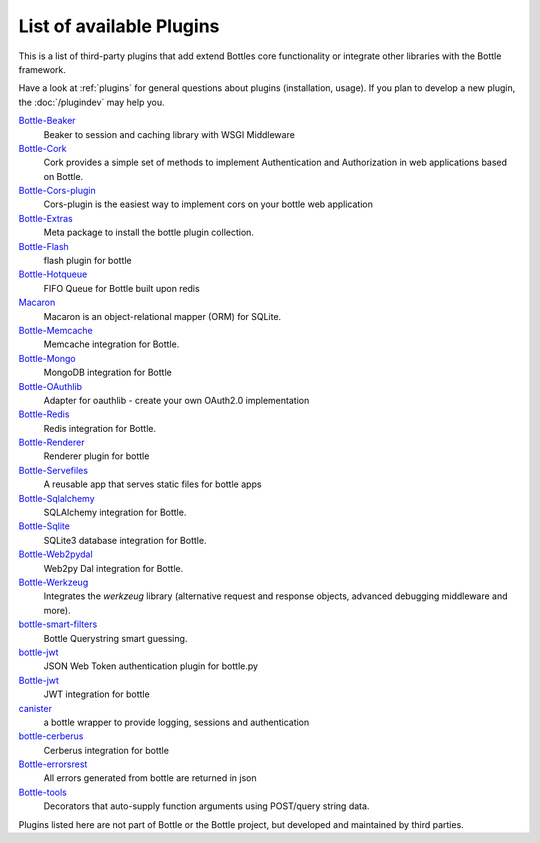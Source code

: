 .. module:: bottle

=========================
List of available Plugins
=========================

This is a list of third-party plugins that add extend Bottles core functionality or integrate other libraries with the Bottle framework.

Have a look at :ref:`plugins` for general questions about plugins (installation, usage). If you plan to develop a new plugin, the :doc:`/plugindev` may help you.

`Bottle-Beaker <http://pypi.python.org/pypi/bottle-beaker/>`_
    Beaker to session and caching library with WSGI Middleware

`Bottle-Cork <http://cork.firelet.net/>`_
	Cork provides a simple set of methods to implement Authentication and Authorization in web applications based on Bottle.

`Bottle-Cors-plugin <http://pypi.org/project/bottle-cors-plugin/>`_
	Cors-plugin is the easiest way to implement cors on your bottle web application

`Bottle-Extras <http://pypi.python.org/pypi/bottle-extras/>`_
	Meta package to install the bottle plugin collection.

`Bottle-Flash <http://pypi.python.org/pypi/bottle-flash/>`_
	flash plugin for bottle

`Bottle-Hotqueue <http://pypi.python.org/pypi/bottle-hotqueue/>`_
	FIFO Queue for Bottle built upon redis

`Macaron <http://nobrin.github.com/macaron/webapp.html>`_
	Macaron is an object-relational mapper (ORM) for SQLite.

`Bottle-Memcache <http://pypi.python.org/pypi/bottle-memcache/>`_
	Memcache integration for Bottle.

`Bottle-Mongo <http://pypi.python.org/pypi/bottle-mongo/>`_
	MongoDB integration for Bottle

`Bottle-OAuthlib <http://pypi.python.org/pypi/bottle-oauthlib/>`_
	Adapter for oauthlib - create your own OAuth2.0 implementation

`Bottle-Redis <http://pypi.python.org/pypi/bottle-redis/>`_
	Redis integration for Bottle.

`Bottle-Renderer <http://pypi.python.org/pypi/bottle-renderer/>`_
	Renderer plugin for bottle

`Bottle-Servefiles <http://pypi.python.org/pypi/bottle-servefiles/>`_
	A reusable app that serves static files for bottle apps

`Bottle-Sqlalchemy <http://pypi.python.org/pypi/bottle-sqlalchemy/>`_
	SQLAlchemy integration for Bottle.

`Bottle-Sqlite <http://pypi.python.org/pypi/bottle-sqlite/>`_
	SQLite3 database integration for Bottle.

`Bottle-Web2pydal <http://pypi.python.org/pypi/bottle-web2pydal/>`_
	Web2py Dal integration for Bottle.

`Bottle-Werkzeug <http://pypi.python.org/pypi/bottle-werkzeug/>`_
	Integrates the `werkzeug` library (alternative request and response objects, advanced debugging middleware and more).

`bottle-smart-filters <https://github.com/agile4you/bottle-smart-filters/>`_
	Bottle Querystring smart guessing.

`bottle-jwt <https://github.com/agile4you/bottle-jwt/>`_
	JSON Web Token authentication plugin for bottle.py

`Bottle-jwt <https://github.com/agalera/bottlejwt>`_
	JWT integration for bottle

`canister <https://github.com/dagnelies/canister>`_
	a bottle wrapper to provide logging, sessions and authentication

`bottle-cerberus <https://github.com/agalera/bottle-cerberus>`_
	Cerberus integration for bottle

`Bottle-errorsrest <https://github.com/agalera/bottle-errorsrest>`_
	All errors generated from bottle are returned in json

`Bottle-tools <https://github.com/theSage21/bottle-tools>`_
	Decorators that auto-supply function arguments using POST/query string data.


Plugins listed here are not part of Bottle or the Bottle project, but developed and maintained by third parties.
